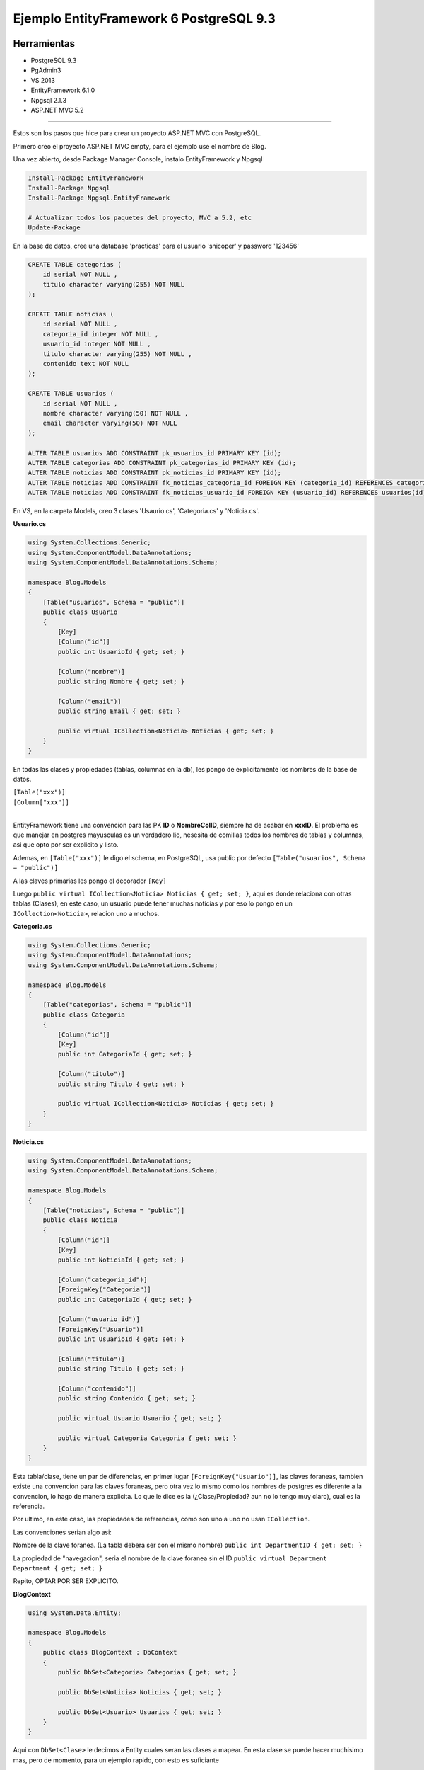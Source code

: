 .. _reference-programacion-csharp-entityframework-ejemplo_ef6_postgresql:

########################################
Ejemplo EntityFramework 6 PostgreSQL 9.3
########################################

Herramientas
************

* PostgreSQL 9.3
* PgAdmin3
* VS 2013
* EntityFramework 6.1.0
* Npgsql 2.1.3
* ASP.NET MVC 5.2

------------

Estos son los pasos que hice para crear un proyecto ASP.NET MVC con PostgreSQL.

Primero creo el proyecto ASP.NET MVC empty, para el ejemplo use el nombre de Blog.

Una vez abierto, desde Package Manager Console, instalo EntityFramework y Npgsql

.. code-block:: none

    Install-Package EntityFramework
    Install-Package Npgsql
    Install-Package Npgsql.EntityFramework

    # Actualizar todos los paquetes del proyecto, MVC a 5.2, etc
    Update-Package

En la base de datos, cree una database 'practicas' para el usuario
'snicoper' y password '123456'

.. code-block:: sql

    CREATE TABLE categorias (
        id serial NOT NULL ,
        titulo character varying(255) NOT NULL
    );

    CREATE TABLE noticias (
        id serial NOT NULL ,
        categoria_id integer NOT NULL ,
        usuario_id integer NOT NULL ,
        titulo character varying(255) NOT NULL ,
        contenido text NOT NULL
    );

    CREATE TABLE usuarios (
        id serial NOT NULL ,
        nombre character varying(50) NOT NULL ,
        email character varying(50) NOT NULL
    );

    ALTER TABLE usuarios ADD CONSTRAINT pk_usuarios_id PRIMARY KEY (id);
    ALTER TABLE categorias ADD CONSTRAINT pk_categorias_id PRIMARY KEY (id);
    ALTER TABLE noticias ADD CONSTRAINT pk_noticias_id PRIMARY KEY (id);
    ALTER TABLE noticias ADD CONSTRAINT fk_noticias_categoria_id FOREIGN KEY (categoria_id) REFERENCES categorias(id) ON UPDATE CASCADE ON DELETE CASCADE;
    ALTER TABLE noticias ADD CONSTRAINT fk_noticias_usuario_id FOREIGN KEY (usuario_id) REFERENCES usuarios(id) ON UPDATE CASCADE ON DELETE CASCADE;

En VS, en la carpeta Models, creo 3 clases 'Usaurio.cs', 'Categoria.cs' y 'Noticia.cs'.

**Usuario.cs**

.. code-block:: c#

    using System.Collections.Generic;
    using System.ComponentModel.DataAnnotations;
    using System.ComponentModel.DataAnnotations.Schema;

    namespace Blog.Models
    {
        [Table("usuarios", Schema = "public")]
        public class Usuario
        {
            [Key]
            [Column("id")]
            public int UsuarioId { get; set; }

            [Column("nombre")]
            public string Nombre { get; set; }

            [Column("email")]
            public string Email { get; set; }

            public virtual ICollection<Noticia> Noticias { get; set; }
        }
    }

En todas las clases y propiedades (tablas, columnas en la db), les pongo de explicitamente los
nombres de la base de datos.

| ``[Table("xxx")]``
| ``[Column["xxx"]]``
|

EntityFramework tiene una convencion para las PK **ID** o **NombreColID**,
siempre ha de acabar en **xxxID**. El problema es que manejar en postgres
mayusculas es un verdadero lio, nesesita de comillas todos los nombres de
tablas y columnas, asi que opto por ser explicito y listo.

Ademas, en ``[Table("xxx")]`` le digo el schema, en PostgreSQL, usa public por defecto
``[Table("usuarios", Schema = "public")]``

A las claves primarias les pongo el decorador ``[Key]``

Luego ``public virtual ICollection<Noticia> Noticias { get; set; }``,
aqui es donde relaciona con otras tablas (Clases), en este caso, un
usuario puede tener muchas noticias y por eso lo pongo en un
``ICollection<Noticia>``, relacion uno a muchos.

**Categoria.cs**

.. code-block:: c#

    using System.Collections.Generic;
    using System.ComponentModel.DataAnnotations;
    using System.ComponentModel.DataAnnotations.Schema;

    namespace Blog.Models
    {
        [Table("categorias", Schema = "public")]
        public class Categoria
        {
            [Column("id")]
            [Key]
            public int CategoriaId { get; set; }

            [Column("titulo")]
            public string Titulo { get; set; }

            public virtual ICollection<Noticia> Noticias { get; set; }
        }
    }

**Noticia.cs**

.. code-block:: c#

    using System.ComponentModel.DataAnnotations;
    using System.ComponentModel.DataAnnotations.Schema;

    namespace Blog.Models
    {
        [Table("noticias", Schema = "public")]
        public class Noticia
        {
            [Column("id")]
            [Key]
            public int NoticiaId { get; set; }

            [Column("categoria_id")]
            [ForeignKey("Categoria")]
            public int CategoriaId { get; set; }

            [Column("usuario_id")]
            [ForeignKey("Usuario")]
            public int UsuarioId { get; set; }

            [Column("titulo")]
            public string Titulo { get; set; }

            [Column("contenido")]
            public string Contenido { get; set; }

            public virtual Usuario Usuario { get; set; }

            public virtual Categoria Categoria { get; set; }
        }
    }

Esta tabla/clase, tiene un par de diferencias, en primer lugar
``[ForeignKey("Usuario")]``, las claves foraneas, tambien existe
una convencion para las claves foraneas, pero otra vez lo mismo
como los nombres de postgres es diferente a la convencion, lo hago
de manera explicita. Lo que le dice es la (¿Clase/Propiedad? aun
no lo tengo muy claro), cual es la referencia.

Por ultimo, en este caso, las propiedades de referencias, como son
uno a uno no usan ``ICollection``.

Las convenciones serian algo asi:

Nombre de la clave foranea. (La tabla debera ser con el mismo nombre)
``public int DepartmentID { get; set; }``

La propiedad de "navegacion", seria el nombre de la clave foranea sin el ID
``public virtual Department Department { get; set; }``

Repito, OPTAR POR SER EXPLICITO.

**BlogContext**

.. code-block:: c#

    using System.Data.Entity;

    namespace Blog.Models
    {
        public class BlogContext : DbContext
        {
            public DbSet<Categoria> Categorias { get; set; }

            public DbSet<Noticia> Noticias { get; set; }

            public DbSet<Usuario> Usuarios { get; set; }
        }
    }

Aqui con ``DbSet<Clase>`` le decimos a Entity cuales seran las clases a mapear.
En esta clase se puede hacer muchisimo mas, pero de momento, para un ejemplo rapido, con esto
es suficiante

Configuracion Web.config
************************

Ver :ref:`reference-programacion-csharp-entityframework-connectionstring`

En la configuracion, en ``<add name="BlogContext" ... />``
poner el mismo que la clase Context, en este caso BlogContext

HomeController.cs e Index.cshtml
********************************

**HomeController.cs**

.. code-block:: c#

    using System.Linq;
    using System.Web.Mvc;
    using Blog.Models;

    namespace Blog.Controllers
    {
        public class HomeController : Controller
        {
            BlogContext db = new BlogContext();

            public ActionResult Index(int? id)
            {
                id = id ?? 1;
                var noticias = db.Noticias.Where(n => n.CategoriaId == id).ToList();

                return View(noticias);
            }
        }
    }

**Index.cshtml**

.. code-block:: html

    @using Blog.Models;
    @model List<Noticia>

    @{
        ViewBag.Title = "Index";
    }

    <h2>Index</h2>

    <h3>Lista de noticias</h3>

    <table class="table table-striped">
        <thead>
            <tr>
                <th>Titulo</th>
                <th>Categoria</th>
                <th>Autor</th>
            </tr>
        </thead>
        <tbody>
            @foreach (Noticia noticia in Model)
            {
                <tr>
                    <td>@noticia.Titulo</td>
                    <td>@noticia.Categoria.Titulo</td>
                    <td>@noticia.Usuario.Nombre</td>
                </tr>
            }
        </tbody>
    </table>
